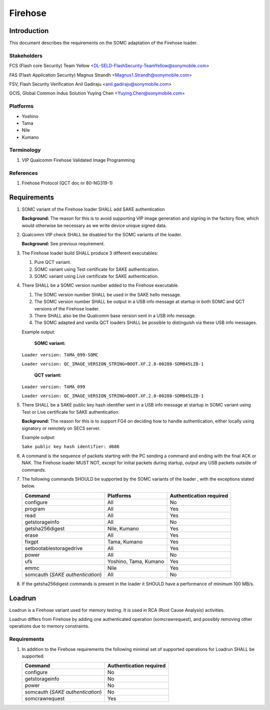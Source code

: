 ========
Firehose
========

Introduction
============

This document describes the requirements on the SOMC adaptation of the Firehose loader.

Stakeholders
------------

FCS (Flash core Security) Team Yellow <DL-SELD-FlashSecurity-TeamYellow@sonymobile.com>

FAS (Flash Application Security) Magnus Strandh <Magnus1.Strandh@sonymobile.com>

FSV, Flash Security Verification Anil Gadiraju <anil.gadiraju@sonymobile.com>

GCIS, Global Common Indus Solution Yuying Chen <Yuying.Chen@sonymobile.com>


Platforms
---------

* Yoshino
* Tama
* Nile
* Kumano

Terminology
-----------

#. VIP
   Qualcomm Firehose Validated Image Programming

References
----------

#. Firehose Protocol (QCT doc nr 80-NG319-1)

Requirements
============

#. SOMC variant of the Firehose loader SHALL add SAKE authentication

   **Background:** The reason for this is to avoid supporting VIP image
   generation and signing in the factory flow, which would otherwise be
   necessary as we write device unique signed data.

#. Qualcomm VIP check SHALL be disabled for the SOMC variants of the loader.

   **Background:** See previous requirement.

#. The Firehose loader build SHALL produce 3 different executables:

   #. Pure QCT variant.

   #. SOMC variant using Test certificate for SAKE authentication.

   #. SOMC variant using Live certificate for SAKE authentication.

#. There SHALL be a SOMC version number added to the Firehose executable.

   #. The SOMC version number SHALL be used in the SAKE hello message.

   #. The SOMC version number SHALL be output in a USB info message at startup
      in both SOMC and QCT versions of the Firehose loader.

   #. There SHALL also be the Qualcomm base version sent in a USB info message.

   #. The SOMC adapted and vanilla QCT loaders SHALL be possible to distinguish
      via these USB info messages.

   Example output:

     **SOMC variant:**

   ``Loader version: TAMA_099-SOMC``

   ``Loader version: QC_IMAGE_VERSION_STRING=BOOT.XF.2.0-00288-SDM845LZB-1``


     **QCT variant:**

   ``Loader version: TAMA_099``

   ``Loader version: QC_IMAGE_VERSION_STRING=BOOT.XF.2.0-00288-SDM845LZB-1``

#. There SHALL be a SAKE public key hash identifier sent in a USB info message
   at startup in SOMC variant using Test or Live certificate for SAKE authentication.

   **Background:** The reason for this is to support FG4 on deciding how to handle
   authentication, either locally using signatory or remotely on SECS server.

   Example output:

   ``Sake public key hash identifier: d686``

#. A command is the sequence of packets starting with the PC sending a command
   and ending with the final ACK or NAK. The Firehose loader MUST NOT, except
   for initial packets during startup, output any USB packets outside of
   commands.

#. The following commands SHOULD be supported by the SOMC variants of the loader
   , with the exceptions stated below.

   +-------------------------+----------------------------+-------------------------+
   | Command                 | Platforms                  | Authentication required |
   +=========================+============================+=========================+
   | configure               | All                        | No                      |
   +-------------------------+----------------------------+-------------------------+
   | program                 | All                        | Yes                     |
   +-------------------------+----------------------------+-------------------------+
   | read                    | All                        | Yes                     |
   +-------------------------+----------------------------+-------------------------+
   | getstorageinfo          | All                        | No                      |
   +-------------------------+----------------------------+-------------------------+
   | getsha256digest         | Nile, Kumano               | Yes                     |
   +-------------------------+----------------------------+-------------------------+
   | erase                   | All                        | Yes                     |
   +-------------------------+----------------------------+-------------------------+
   | fixgpt                  | Tama, Kumano               | Yes                     |
   +-------------------------+----------------------------+-------------------------+
   | setbootablestoragedrive | All                        | Yes                     |
   +-------------------------+----------------------------+-------------------------+
   | power                   | All                        | No                      |
   +-------------------------+----------------------------+-------------------------+
   | ufs                     | Yoshino, Tama, Kumano      | Yes                     |
   +-------------------------+----------------------------+-------------------------+
   | emmc                    | Nile                       | Yes                     |
   +-------------------------+----------------------------+-------------------------+
   | somcauth                | All                        | No                      |
   | (*SAKE authentication*) |                            |                         |
   +-------------------------+----------------------------+-------------------------+

#. If the getsha256digest commands is present in the loader it SHOULD have a
   performance of minimum 100 MB/s.

Loadrun
=======

Loadrun is a Firehose variant used for memory testing. It is used in RCA
(Root Cause Analysis) activities.

Loadrun differs from Firehose by adding one authenticated operation
(somcrawrequest), and possibly removing other operations due to memory
constraints.

Requirements
------------

#. In addition to the Firehose requirements the following minimal set of supported
   operations for Loadrun SHALL be supported:

   +-------------------------+-------------------------+
   | Command                 | Authentication required |
   +=========================+=========================+
   | configure               | No                      |
   +-------------------------+-------------------------+
   | getstorageinfo          | No                      |
   +-------------------------+-------------------------+
   | power                   | No                      |
   +-------------------------+-------------------------+
   | somcauth                | No                      |
   | (*SAKE authentication*) |                         |
   +-------------------------+-------------------------+
   | somcrawrequest          | Yes                     |
   +-------------------------+-------------------------+
